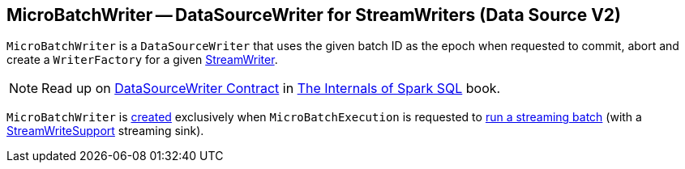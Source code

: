 == [[MicroBatchWriter]] MicroBatchWriter -- DataSourceWriter for StreamWriters (Data Source V2)

[[batchId]]
[[writer]]
[[creating-instance]]
[[commit]]
[[abort]]
`MicroBatchWriter` is a `DataSourceWriter` that uses the given batch ID as the epoch when requested to commit, abort and create a `WriterFactory` for a given <<spark-sql-streaming-StreamWriter.adoc#, StreamWriter>>.

NOTE: Read up on https://jaceklaskowski.gitbooks.io/mastering-spark-sql/spark-sql-DataSourceWriter.html[DataSourceWriter Contract] in https://bit.ly/mastering-spark-sql[The Internals of Spark SQL] book.

`MicroBatchWriter` is <<creating-instance, created>> exclusively when `MicroBatchExecution` is requested to <<spark-sql-streaming-MicroBatchExecution.adoc#runBatch, run a streaming batch>> (with a <<spark-sql-streaming-StreamWriteSupport.adoc#, StreamWriteSupport>> streaming sink).
